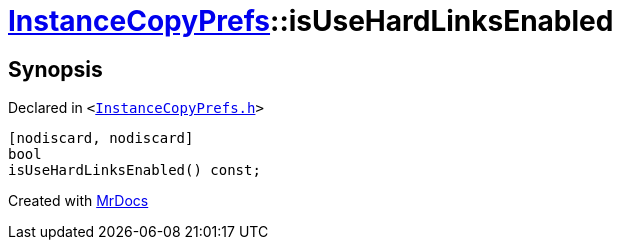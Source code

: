 [#InstanceCopyPrefs-isUseHardLinksEnabled]
= xref:InstanceCopyPrefs.adoc[InstanceCopyPrefs]::isUseHardLinksEnabled
:relfileprefix: ../
:mrdocs:


== Synopsis

Declared in `&lt;https://github.com/PrismLauncher/PrismLauncher/blob/develop/InstanceCopyPrefs.h#L25[InstanceCopyPrefs&period;h]&gt;`

[source,cpp,subs="verbatim,replacements,macros,-callouts"]
----
[nodiscard, nodiscard]
bool
isUseHardLinksEnabled() const;
----



[.small]#Created with https://www.mrdocs.com[MrDocs]#
